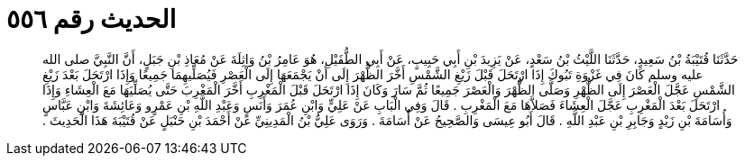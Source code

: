 
= الحديث رقم ٥٥٦

[quote.hadith]
حَدَّثَنَا قُتَيْبَةُ بْنُ سَعِيدٍ، حَدَّثَنَا اللَّيْثُ بْنُ سَعْدٍ، عَنْ يَزِيدَ بْنِ أَبِي حَبِيبٍ، عَنْ أَبِي الطُّفَيْلِ، هُوَ عَامِرُ بْنُ وَاثِلَةَ عَنْ مُعَاذِ بْنِ جَبَلٍ، أَنَّ النَّبِيَّ صلى الله عليه وسلم كَانَ فِي غَزْوَةِ تَبُوكَ إِذَا ارْتَحَلَ قَبْلَ زَيْغِ الشَّمْسِ أَخَّرَ الظُّهْرَ إِلَى أَنْ يَجْمَعَهَا إِلَى الْعَصْرِ فَيُصَلِّيهِمَا جَمِيعًا وَإِذَا ارْتَحَلَ بَعْدَ زَيْغِ الشَّمْسِ عَجَّلَ الْعَصْرَ إِلَى الظُّهْرِ وَصَلَّى الظُّهْرَ وَالْعَصْرَ جَمِيعًا ثُمَّ سَارَ وَكَانَ إِذَا ارْتَحَلَ قَبْلَ الْمَغْرِبِ أَخَّرَ الْمَغْرِبَ حَتَّى يُصَلِّيَهَا مَعَ الْعِشَاءِ وَإِذَا ارْتَحَلَ بَعْدَ الْمَغْرِبِ عَجَّلَ الْعِشَاءَ فَصَلاَّهَا مَعَ الْمَغْرِبِ ‏.‏ قَالَ وَفِي الْبَابِ عَنْ عَلِيٍّ وَابْنِ عُمَرَ وَأَنَسٍ وَعَبْدِ اللَّهِ بْنِ عَمْرٍو وَعَائِشَةَ وَابْنِ عَبَّاسٍ وَأُسَامَةَ بْنِ زَيْدٍ وَجَابِرِ بْنِ عَبْدِ اللَّهِ ‏.‏ قَالَ أَبُو عِيسَى وَالصَّحِيحُ عَنْ أُسَامَةَ ‏.‏ وَرَوَى عَلِيُّ بْنُ الْمَدِينِيِّ عَنْ أَحْمَدَ بْنِ حَنْبَلٍ عَنْ قُتَيْبَةَ هَذَا الْحَدِيثَ ‏.‏